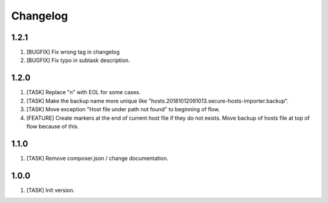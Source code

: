Changelog
---------

1.2.1
~~~~~
1) [BUGFIX] Fix wrong tag in changelog
2) [BUGFIX] Fix typo in subtask description.

1.2.0
~~~~~
1) [TASK] Replace "\n" with EOL for some cases.
2) [TASK] Make the backup name more unique like "hosts.20181012091013.secure-hosts-importer.backup".
3) [TASK] Move exception "Host file under path not found" to beginning of flow.
4) [FEATURE] Create markers at the end of current host file if they do not exists. Move backup of hosts file at top of
   flow because of this.

1.1.0
~~~~~
1) [TASK] Remove composer.json / change documentation.

1.0.0
~~~~~
1) [TASK] Init version.